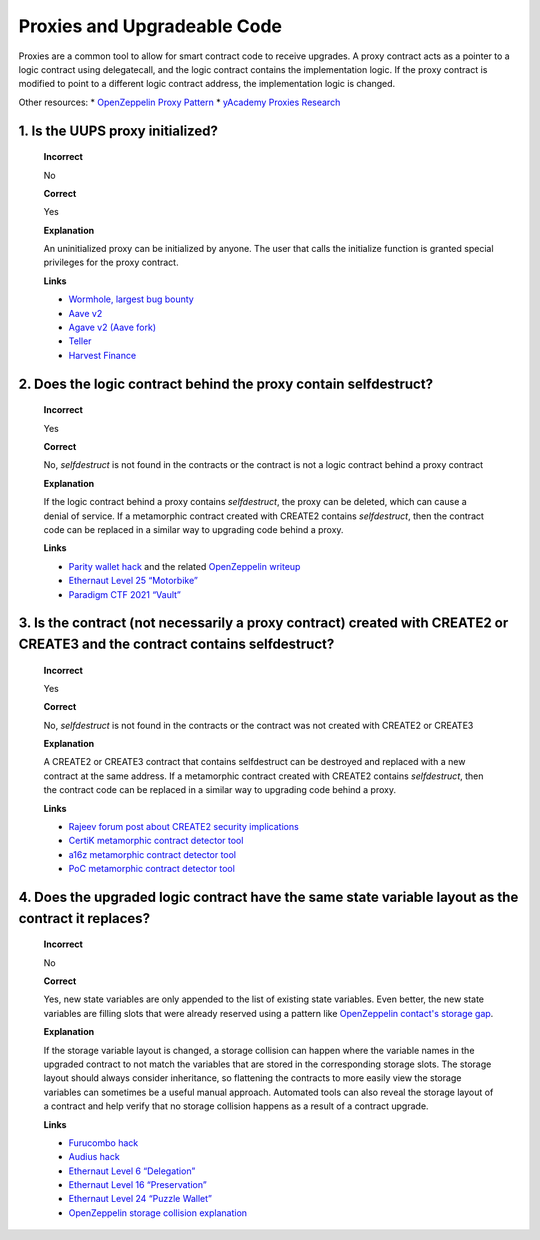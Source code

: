 Proxies and Upgradeable Code
=================================

Proxies are a common tool to allow for smart contract code to receive upgrades. A proxy contract acts as a pointer to a logic contract using delegatecall, and the logic contract contains the implementation logic. If the proxy contract is modified to point to a different logic contract address, the implementation logic is changed.

Other resources:
* `OpenZeppelin Proxy Pattern <https://docs.openzeppelin.com/upgrades-plugins/1.x/proxies>`_
* `yAcademy Proxies Research <https://proxies.yacademy.dev/>`_

1. Is the UUPS proxy initialized?
-----------------------------------

  **Incorrect**

  No

  **Correct**

  Yes

  **Explanation**

  An uninitialized proxy can be initialized by anyone. The user that calls the initialize function is granted special privileges for the proxy contract.

  **Links**

  * `Wormhole, largest bug bounty <https://medium.com/immunefi/wormhole-uninitialized-proxy-bugfix-review-90250c41a43a>`_
  * `Aave v2 <https://medium.com/aave/aave-security-newsletter-546bf964689d>`_
  * `Agave v2 (Aave fork) <https://medium.com/@hacxyk/forked-protocols-are-not-battle-tested-agave-uninitialized-proxy-vulnerability-6b5d587b3a07>`_
  * `Teller <https://medium.com/immunefi/teller-bug-fix-postmorten-and-bug-bounty-launch-b3f67a65c5ac>`_
  * `Harvest Finance <https://medium.com/immunefi/harvest-finance-uninitialized-proxies-bug-fix-postmortem-ea5c0f7af96b>`_

2. Does the logic contract behind the proxy contain selfdestruct?
--------------------------------------------------------------------------------------------------------------------

  **Incorrect**

  Yes

  **Correct**

  No, `selfdestruct` is not found in the contracts or the contract is not a logic contract behind a proxy contract

  **Explanation**

  If the logic contract behind a proxy contains `selfdestruct`, the proxy can be deleted, which can cause a denial of service. If a metamorphic contract created with CREATE2 contains `selfdestruct`, then the contract code can be replaced in a similar way to upgrading code behind a proxy.

  **Links**

  * `Parity wallet hack <https://www.parity.io/blog/a-postmortem-on-the-parity-multi-sig-library-self-destruct/>`_ and the related `OpenZeppelin writeup <https://blog.openzeppelin.com/on-the-parity-wallet-multisig-hack-405a8c12e8f7>`_
  * `Ethernaut Level 25 “Motorbike” <https://github.com/OpenZeppelin/ethernaut/blob/master/contracts/contracts/levels/Motorbike.sol>`_
  * `Paradigm CTF 2021 “Vault” <https://github.com/paradigmxyz/paradigm-ctf-2021/tree/master/vault>`_

3. Is the contract (not necessarily a proxy contract) created with CREATE2 or CREATE3 and the contract contains selfdestruct?
---------------------------------------------------------------------------------------------------------------------------------

  **Incorrect**

  Yes

  **Correct**

  No, `selfdestruct` is not found in the contracts or the contract was not created with CREATE2 or CREATE3

  **Explanation**

  A CREATE2 or CREATE3 contract that contains selfdestruct can be destroyed and replaced with a new contract at the same address. If a metamorphic contract created with CREATE2 contains `selfdestruct`, then the contract code can be replaced in a similar way to upgrading code behind a proxy.

  **Links**

  * `Rajeev forum post about CREATE2 security implications <https://ethereum-magicians.org/t/potential-security-implications-of-create2-eip-1014/2614>`_
  * `CertiK metamorphic contract detector tool <https://medium.com/certik/introducing-certiks-create2-audit-tool-2c75f0b53f54>`_
  * `a16z metamorphic contract detector tool <https://a16zcrypto.com/posts/article/metamorphic-smart-contract-detector-tool/>`_
  * `PoC metamorphic contract detector tool <https://gist.github.com/engn33r/ec2d8f176bff962064afdadedb2d6faf>`_


4. Does the upgraded logic contract have the same state variable layout as the contract it replaces?
---------------------------------------------------------------------------------------------------------

  **Incorrect**

  No

  **Correct**

  Yes, new state variables are only appended to the list of existing state variables. Even better, the new state variables are filling slots that were already reserved using a pattern like `OpenZeppelin contact's storage gap <https://docs.openzeppelin.com/contracts/4.x/upgradeable#storage_gaps>`_.

  **Explanation**

  If the storage variable layout is changed, a storage collision can happen where the variable names in the upgraded contract to not match the variables that are stored in the corresponding storage slots. The storage layout should always consider inheritance, so flattening the contracts to more easily view the storage variables can sometimes be a useful manual approach. Automated tools can also reveal the storage layout of a contract and help verify that no storage collision happens as a result of a contract upgrade.

  **Links**

  * `Furucombo hack <https://medium.com/furucombo/furucombo-post-mortem-march-2021-ad19afd415e>`_
  * `Audius hack <https://blog.audius.co/article/audius-governance-takeover-post-mortem-7-23-22>`_
  * `Ethernaut Level 6 “Delegation” <https://github.com/OpenZeppelin/ethernaut/blob/master/contracts/contracts/levels/Delegation.sol>`_
  * `Ethernaut Level 16 “Preservation” <https://github.com/OpenZeppelin/ethernaut/blob/master/contracts/contracts/levels/Preservation.sol>`_
  * `Ethernaut Level 24 “Puzzle Wallet” <https://github.com/OpenZeppelin/ethernaut/blob/master/contracts/contracts/levels/PuzzleWallet.sol>`_
  * `OpenZeppelin storage collision explanation <https://docs.openzeppelin.com/upgrades-plugins/1.x/proxies#storage-collisions-between-implementation-versions>`_